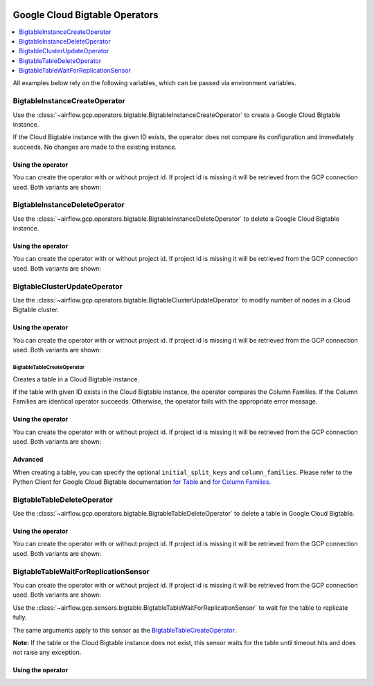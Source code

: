  .. Licensed to the Apache Software Foundation (ASF) under one
    or more contributor license agreements.  See the NOTICE file
    distributed with this work for additional information
    regarding copyright ownership.  The ASF licenses this file
    to you under the Apache License, Version 2.0 (the
    "License"); you may not use this file except in compliance
    with the License.  You may obtain a copy of the License at

 ..   http://www.apache.org/licenses/LICENSE-2.0

 .. Unless required by applicable law or agreed to in writing,
    software distributed under the License is distributed on an
    "AS IS" BASIS, WITHOUT WARRANTIES OR CONDITIONS OF ANY
    KIND, either express or implied.  See the License for the
    specific language governing permissions and limitations
    under the License.



Google Cloud Bigtable Operators
===============================

.. contents::
  :depth: 1
  :local:

All examples below rely on the following variables, which can be passed via environment variables.

.. exampleinclude:: ../../../../airflow/gcp/example_dags/example_bigtable.py
    :language: python
    :start-after: [START howto_operator_gcp_bigtable_args]
    :end-before: [END howto_operator_gcp_bigtable_args]

.. _howto/operator:BigtableInstanceCreateOperator:

BigtableInstanceCreateOperator
------------------------------

Use the :class:`~airflow.gcp.operators.bigtable.BigtableInstanceCreateOperator`
to create a Google Cloud Bigtable instance.

If the Cloud Bigtable instance with the given ID exists, the operator does not compare its configuration
and immediately succeeds. No changes are made to the existing instance.

Using the operator
""""""""""""""""""

You can create the operator with or without project id. If project id is missing
it will be retrieved from the GCP connection used. Both variants are shown:

.. exampleinclude:: ../../../../airflow/gcp/example_dags/example_bigtable.py
    :language: python
    :dedent: 4
    :start-after: [START howto_operator_gcp_bigtable_instance_create]
    :end-before: [END howto_operator_gcp_bigtable_instance_create]

.. _howto/operator:BigtableInstanceDeleteOperator:

BigtableInstanceDeleteOperator
------------------------------

Use the :class:`~airflow.gcp.operators.bigtable.BigtableInstanceDeleteOperator`
to delete a Google Cloud Bigtable instance.

Using the operator
""""""""""""""""""

You can create the operator with or without project id. If project id is missing
it will be retrieved from the GCP connection used. Both variants are shown:

.. exampleinclude:: ../../../../airflow/gcp/example_dags/example_bigtable.py
    :language: python
    :dedent: 4
    :start-after: [START howto_operator_gcp_bigtable_instance_delete]
    :end-before: [END howto_operator_gcp_bigtable_instance_delete]

.. _howto/operator:BigtableClusterUpdateOperator:

BigtableClusterUpdateOperator
-----------------------------

Use the :class:`~airflow.gcp.operators.bigtable.BigtableClusterUpdateOperator`
to modify number of nodes in a Cloud Bigtable cluster.

Using the operator
""""""""""""""""""

You can create the operator with or without project id. If project id is missing
it will be retrieved from the GCP connection used. Both variants are shown:

.. exampleinclude:: ../../../../airflow/gcp/example_dags/example_bigtable.py
    :language: python
    :dedent: 4
    :start-after: [START howto_operator_gcp_bigtable_cluster_update]
    :end-before: [END howto_operator_gcp_bigtable_cluster_update]

.. _howto/operator:BigtableTableCreateOperator:

BigtableTableCreateOperator
^^^^^^^^^^^^^^^^^^^^^^^^^^^

Creates a table in a Cloud Bigtable instance.

If the table with given ID exists in the Cloud Bigtable instance, the operator compares the Column Families.
If the Column Families are identical operator succeeds. Otherwise, the operator fails with the appropriate
error message.


Using the operator
""""""""""""""""""

You can create the operator with or without project id. If project id is missing
it will be retrieved from the GCP connection used. Both variants are shown:

.. exampleinclude:: ../../../../airflow/gcp/example_dags/example_bigtable.py
    :language: python
    :dedent: 4
    :start-after: [START howto_operator_gcp_bigtable_table_create]
    :end-before: [END howto_operator_gcp_bigtable_table_create]

Advanced
""""""""

When creating a table, you can specify the optional ``initial_split_keys`` and ``column_families``.
Please refer to the Python Client for Google Cloud Bigtable documentation
`for Table <https://googleapis.github.io/google-cloud-python/latest/bigtable/table.html>`_ and `for Column
Families <https://googleapis.github.io/google-cloud-python/latest/bigtable/column-family.html>`_.

.. _howto/operator:BigtableTableDeleteOperator:

BigtableTableDeleteOperator
---------------------------

Use the :class:`~airflow.gcp.operators.bigtable.BigtableTableDeleteOperator`
to delete a table in Google Cloud Bigtable.

Using the operator
""""""""""""""""""

You can create the operator with or without project id. If project id is missing
it will be retrieved from the GCP connection used. Both variants are shown:

.. exampleinclude:: ../../../../airflow/gcp/example_dags/example_bigtable.py
    :language: python
    :dedent: 4
    :start-after: [START howto_operator_gcp_bigtable_table_delete]
    :end-before: [END howto_operator_gcp_bigtable_table_delete]

.. _howto/operator:BigtableTableWaitForReplicationSensor:

BigtableTableWaitForReplicationSensor
-------------------------------------

You can create the operator with or without project id. If project id is missing
it will be retrieved from the GCP connection used. Both variants are shown:

Use the :class:`~airflow.gcp.sensors.bigtable.BigtableTableWaitForReplicationSensor`
to wait for the table to replicate fully.

The same arguments apply to this sensor as the BigtableTableCreateOperator_.

**Note:** If the table or the Cloud Bigtable instance does not exist, this sensor waits for the table until
timeout hits and does not raise any exception.

Using the operator
""""""""""""""""""

.. exampleinclude:: ../../../../airflow/gcp/example_dags/example_bigtable.py
    :language: python
    :dedent: 4
    :start-after: [START howto_operator_gcp_bigtable_table_wait_for_replication]
    :end-before: [END howto_operator_gcp_bigtable_table_wait_for_replication]
